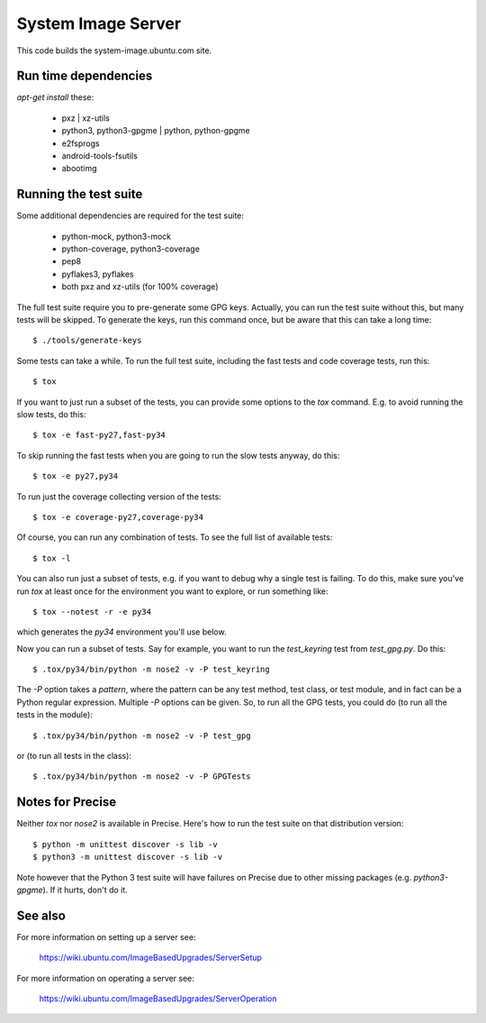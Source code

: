 =====================
 System Image Server
=====================

This code builds the system-image.ubuntu.com site.


Run time dependencies
=====================

`apt-get install` these:

 - pxz | xz-utils
 - python3, python3-gpgme | python, python-gpgme
 - e2fsprogs
 - android-tools-fsutils
 - abootimg


Running the test suite
======================

Some additional dependencies are required for the test suite:

 - python-mock, python3-mock
 - python-coverage, python3-coverage
 - pep8
 - pyflakes3, pyflakes
 - both pxz and xz-utils (for 100% coverage)


The full test suite require you to pre-generate some GPG keys.  Actually, you
can run the test suite without this, but many tests will be skipped.  To
generate the keys, run this command once, but be aware that this can take a
long time::

    $ ./tools/generate-keys

Some tests can take a while.  To run the full test suite, including the fast
tests and code coverage tests, run this::

    $ tox

If you want to just run a subset of the tests, you can provide some options to
the `tox` command.  E.g. to avoid running the slow tests, do this::

    $ tox -e fast-py27,fast-py34

To skip running the fast tests when you are going to run the slow tests
anyway, do this::

    $ tox -e py27,py34

To run just the coverage collecting version of the tests::

    $ tox -e coverage-py27,coverage-py34

Of course, you can run any combination of tests.  To see the full list of
available tests::

    $ tox -l

You can also run just a subset of tests, e.g. if you want to debug why a
single test is failing.  To do this, make sure you've run `tox` at least once
for the environment you want to explore, or run something like::

    $ tox --notest -r -e py34

which generates the *py34* environment you'll use below.

Now you can run a subset of tests.  Say for example, you want to run the
`test_keyring` test from `test_gpg.py`.  Do this::

    $ .tox/py34/bin/python -m nose2 -v -P test_keyring

The `-P` option takes a *pattern*, where the pattern can be any test method,
test class, or test module, and in fact can be a Python regular expression.
Multiple `-P` options can be given.  So, to run all the GPG tests, you could
do (to run all the tests in the module)::

    $ .tox/py34/bin/python -m nose2 -v -P test_gpg

or (to run all tests in the class)::

    $ .tox/py34/bin/python -m nose2 -v -P GPGTests


Notes for Precise
=================

Neither `tox` nor `nose2` is available in Precise.  Here's how to run the test
suite on that distribution version::

    $ python -m unittest discover -s lib -v
    $ python3 -m unittest discover -s lib -v

Note however that the Python 3 test suite will have failures on Precise due to
other missing packages (e.g. `python3-gpgme`).  If it hurts, don't do it.


See also
========

For more information on setting up a server see:

    https://wiki.ubuntu.com/ImageBasedUpgrades/ServerSetup

For more information on operating a server see:

    https://wiki.ubuntu.com/ImageBasedUpgrades/ServerOperation
